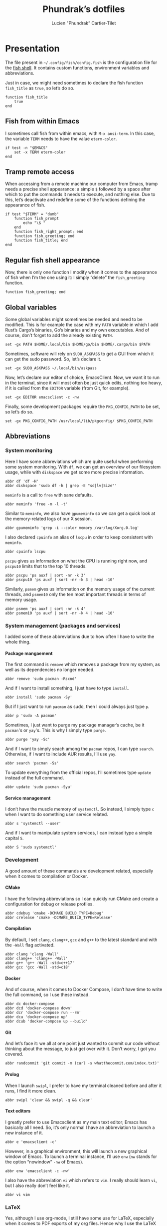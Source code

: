 #+TITLE: Phundrak’s dotfiles
#+AUTHOR: Lucien "Phundrak” Cartier-Tilet
#+EMAIL: phundrak@phundrak.fr
#+OPTIONS: H:4 broken_links:mark email:t ^:{} auto-id:t

# ### LaTeX ####################################################################
#+LATEX_CLASS: conlang
#+LaTeX_CLASS_OPTIONS: [a4paper,twoside]
#+LATEX_HEADER_EXTRA: \usepackage{tocloft} \setlength{\cftchapnumwidth}{3em}
#+LATEX_HEADER_EXTRA: \usepackage{xltxtra,fontspec,xunicode,svg}
#+LATEX_HEADER_EXTRA: \usepackage[total={17cm,24cm}]{geometry}
#+LATEX_HEADER_EXTRA: \setromanfont{Charis SIL}
#+LATEX_HEADER_EXTRA: \usepackage{xcolor}
#+LATEX_HEADER_EXTRA: \usepackage{hyperref}
#+LATEX_HEADER_EXTRA: \hypersetup{colorlinks=true,linkbordercolor=red,linkcolor=blue,pdfborderstyle={/S/U/W 1}}
#+LATEX_HEADER_EXTRA: \usepackage{multicol}
#+LATEX_HEADER_EXTRA: \usepackage{indentfirst}
#+LATEX_HEADER_EXTRA: \sloppy

# ### HTML #####################################################################
#+HTML_DOCTYPE: html5
#+HTML_HEAD_EXTRA: <meta name="description" content="Phundrak's fish config" />
#+HTML_HEAD_EXTRA: <meta property="og:title" content="Phundrak's fish config" />
#+HTML_HEAD_EXTRA: <meta property="og:description" content="Description of the fish config file of Phundrak" />
#+HTML_HEAD_EXTRA: <script src="https://kit.fontawesome.com/4d42d0c8c5.js"></script>
#+HTML_HEAD_EXTRA: <script src="https://cdn.jsdelivr.net/npm/js-cookie@2/src/js.cookie.min.js"></script>
#+HTML_HEAD_EXTRA: <link rel="shortcut icon" href="https://cdn.phundrak.fr/img/mahakala-128x128.png" type="img/png" media="screen" />
#+HTML_HEAD_EXTRA: <link rel="shortcut icon" href="https://cdn.phundrak.fr/img/favicon.ico" type="image/x-icon" media="screen" />
#+HTML_HEAD_EXTRA: <meta property="og:image" content="https://cdn.phundrak.fr/img/rich_preview.png" />
#+HTML_HEAD_EXTRA: <meta name="twitter:card" content="summary" />
#+HTML_HEAD_EXTRA: <meta name="twitter:site" content="@phundrak" />
#+HTML_HEAD_EXTRA: <meta name="twitter:creator" content="@phundrak" />
#+HTML_HEAD_EXTRA: <style>.org-svg{width:auto}</style>
#+INFOJS_OPT: view:info toc:1 home:https://phundrak.fr/ toc:t
#+HTML_HEAD_EXTRA: <link rel="stylesheet" href="https://langue.phundrak.fr/css/htmlize.min.css"/>
#+HTML_HEAD_EXTRA: <link rel="stylesheet" href="https://langue.phundrak.fr/css/main.css"/>
#+HTML_HEAD_EXTRA: <script src="https://langue.phundrak.fr/js/jquery.min.js"></script>
#+HTML_HEAD_EXTRA: <script defer src="https://langue.phundrak.fr/js/main.js"></script>

* Table of Contents                                        :TOC_4_gh:noexport:
  :PROPERTIES:
  :CUSTOM_ID: h-c7ab05d0-4c5f-4a4c-8603-4c79e264141c
  :END:
- [[#presentation][Presentation]]
  - [[#fish-from-within-emacs][Fish from within Emacs]]
  - [[#tramp-remote-access][Tramp remote access]]
  - [[#regular-fish-shell-appearance][Regular fish shell appearance]]
  - [[#global-variables][Global variables]]
  - [[#abbreviations][Abbreviations]]
    - [[#system-monitoring][System monitoring]]
    - [[#system-management-packages-and-services][System management (packages and services)]]
      - [[#package-mangaement][Package mangaement]]
      - [[#service-management][Service management]]
    - [[#development][Development]]
      - [[#cmake][CMake]]
      - [[#compilation][Compilation]]
      - [[#docker][Docker]]
      - [[#git][Git]]
      - [[#prolog][Prolog]]
      - [[#text-editors][Text editors]]
    - [[#latex][LaTeX]]
    - [[#some-security-measures][Some security measures]]
    - [[#typos][Typos]]
    - [[#misc][Misc]]
      - [[#sudo][Sudo]]
      - [[#exit][Exit]]
      - [[#history][History]]
      - [[#song-download-from-youtube][Song download from YouTube]]
      - [[#mpv][MPV]]
      - [[#compression][Compression]]
      - [[#feh][Feh]]
      - [[#ls][ls]]
      - [[#networkmanager][NetworkManager]]
      - [[#wget][Wget]]

* Presentation
  :PROPERTIES:
  :CUSTOM_ID: h-c2560b46-7f97-472f-b898-5ab483832228
  :END:
  The file present in =~/.config/fish/config.fish= is the configuration file for
  the  [[https://fishshell.com/][fish  shell]]. It  contains  custom  functions, environment  variables  and
  abbreviations.

  Just  in  case,  we  might  need   sometimes  to  declare  the  fish  function
  =fish_title= as =true=, so let’s do so.
  #+BEGIN_SRC fish :tangle yes
    function fish_title
        true
    end
  #+END_SRC

** Fish from within Emacs
   :PROPERTIES:
   :CUSTOM_ID: h-97d738f4-1ea0-4f64-a31d-19643486a951
   :END:
   I sometimes call fish from within  emacs, with =M-x ansi-term=. In this case,
   the variable =TERM= needs to have the value =eterm-color=.
   #+BEGIN_SRC fish :tangle yes
     if test -n "$EMACS"
         set -x TERM eterm-color
     end
   #+END_SRC

** Tramp remote access
   :PROPERTIES:
   :CUSTOM_ID: h-6cad2cc9-aef6-4df4-90f9-97053e82072a
   :END:
   When accessing from  a remote machine our computer from  Emacs, tramp needs a
   precise shell appearance: a simple =$= followed by a space after which to put
   the  commands it  needs to  execute,  and nothing  else. Due  to this,  let’s
   deactivate  and redefine  some of  the functions  defining the  appearance of
   fish.
   #+BEGIN_SRC fish :tangle yes
     if test "$TERM" = "dumb"
         function fish_prompt
             echo "\$ "
         end
         function fish_right_prompt; end
         function fish_greeting; end
         function fish_title; end
     end
   #+END_SRC

** Regular fish shell appearance
   :PROPERTIES:
   :CUSTOM_ID: h-a8434b29-c146-4141-b8f8-1b446c791907
   :END:
   Now, there is only  one function I modify when it comes  to the appearance of
   fish  when I’m  the  one  using it:  I  simply  “delete” the  =fish_greeting=
   function.
   #+BEGIN_SRC fish :tangle yes
     function fish_greeting; end
   #+END_SRC

** Global variables
   :PROPERTIES:
   :CUSTOM_ID: h-0eff37da-af9f-4546-8ad3-201961a2200f
   :END:
   Some global variables might sometimes be needed and need to be modified. This
   is for example the case with my =PATH= variable in which I add Rust’s Cargo’s
   binaries, Go’s binaries  and my own executables. And of  course, don’t forget
   to add the already existing =PATH=.
   #+BEGIN_SRC fish :tangle yes
     set -gx PATH $HOME/.local/bin $HOME/go/bin $HOME/.cargo/bin $PATH
   #+END_SRC

   Sometimes, software  will rely on =SUDO_ASKPASS=  to get a GUI  from which it
   can get the sudo password. So, let’s declare it.
   #+BEGIN_SRC fish :tangle yes
     set -gx SUDO_ASKPASS ~/.local/bin/askpass
   #+END_SRC

   Now, let’s declare our editor of choice,  EmacsClient. Now, we want it to run
   in the terminal,  since it will most  often be just quick  edits, nothing too
   heavy, if it is called from the =EDITOR= variable (from Git, for example).
   #+BEGIN_SRC fish :tangle yes
     set -gx EDITOR emacsclient -c -nw
   #+END_SRC

   Finally, some development  packages require the =PKG_CONFIG_PATH=  to be set,
   so let’s do so.
   #+BEGIN_SRC fish :tangle yes
     set -gx PKG_CONFIG_PATH /usr/local/lib/pkgconfig/ $PKG_CONFIG_PATH
   #+END_SRC

** Abbreviations
   :PROPERTIES:
   :CUSTOM_ID: h-740bd904-3e32-4c09-b0a4-bde16ae2e116
   :END:
*** System monitoring
    :PROPERTIES:
    :CUSTOM_ID: h-ec910a8c-9154-48a4-b4cd-df28cb4e54d9
    :END:
    Here I have  some abbreviations which are quite useful  when performing some
    system  monitoring. With  =df=, we  can get  an overview  of our  filesystem
    usage, while with =diskspace= we get some more precise information.
    #+BEGIN_SRC fish :tangle yes
      abbr df 'df -H'
      abbr diskspace 'sudo df -h | grep -E "sd|lv|Size"'
    #+END_SRC

    =meminfo= is a call to =free= with sane defaults.
    #+BEGIN_SRC fish :tangle yes
      abbr meminfo 'free -m -l -t'
    #+END_SRC

    Similar to =meminfo=, we  also have =gpumeminfo= so we can  get a quick look
    at the memory-related logs of our X session.
    #+BEGIN_SRC fish :tangle yes
      abbr gpumeminfo 'grep -i --color memory /var/log/Xorg.0.log'
    #+END_SRC

    I also  declared =cpuinfo= an alias  of =lscpu= in order  to keep consistent
    with =meminfo=.
    #+BEGIN_SRC fish :tangle yes
      abbr cpuinfo lscpu
    #+END_SRC

    =pscpu=  gives us  information on  what the  CPU is  running right  now, and
    =pscpu10= limits that to the top 10 threads.
    #+BEGIN_SRC fish :tangle yes
      abbr pscpu 'ps auxf | sort -nr -k 3'
      abbr pscpu10 'ps auxf | sort -nr -k 3 | head -10'
    #+END_SRC

    Similarly, =psmem= gives  us information on the memory usage  of the current
    threads,  and =psmem10=  only the  ten most  important threads  in terms  of
    memory usage.
    #+BEGIN_SRC fish :tangle yes
      abbr psmem 'ps auxf | sort -nr -k 4'
      abbr psmem10 'ps auxf | sort -nr -k 4 | head -10'
    #+END_SRC

*** System management (packages and services)
    :PROPERTIES:
    :CUSTOM_ID: h-78ac23f0-960d-4f56-9cba-64413fd61885
    :END:
    I added  some of these abbreviations  due to how  often I have to  write the
    whole thing.

**** Package mangaement
     :PROPERTIES:
     :CUSTOM_ID: h-281a59aa-4ea0-47ab-a4cc-33fff8d38165
     :END:
     The first  command is =remove= which  removes a package from  my system, as
     well as its dependencies no longer needed.
     #+BEGIN_SRC fish :tangle yes
       abbr remove 'sudo pacman -Rscnd'
     #+END_SRC

     And if I want to install something, I just have to type =install=.
     #+BEGIN_SRC fish :tangle yes
       abbr install 'sudo pacman -Sy'
     #+END_SRC

     But if I just  want to run =pacman= as sudo, then I  could always just type
     =p=.
     #+BEGIN_SRC fish :tangle yes
       abbr p 'sudo -A pacman'
     #+END_SRC

     Sometimes,  I  just  want  to  purge my  package  manager’s  cache,  be  it
     =pacman='s or =yay='s. This is why I simply type =purge=.
     #+BEGIN_SRC fish :tangle yes
       abbr purge 'yay -Sc'
     #+END_SRC

     And  if I  want  to simply  seach  among  the =pacman=  repos,  I can  type
     =search=. Otherwise, if I want to include AUR results, I’ll use =yay=.
     #+BEGIN_SRC fish :tangle yes
       abbr search 'pacman -Ss'
     #+END_SRC

     To update everything from the  official repos, I’ll sometimes type =update=
     instead of the full command.
     #+BEGIN_SRC fish :tangle yes
       abbr update 'sudo pacman -Syu'
     #+END_SRC

**** Service management
     :PROPERTIES:
     :CUSTOM_ID: h-3a734119-ccee-4cdf-b04c-d55a37dea571
     :END:
     I don’t have the muscle memory of =systemctl=. So instead, I simply type
     =c= when I want to do something user service related.
     #+BEGIN_SRC fish :tangle yes
       abbr s 'systemctl --user'
     #+END_SRC

     And if I  want to manipulate system  services, I can instead  type a simple
     capital =S=.
     #+BEGIN_SRC fish :tangle yes
       abbr S 'sudo systemctl'
     #+END_SRC

*** Development
    :PROPERTIES:
    :CUSTOM_ID: h-32ae38a2-41ad-438e-b619-220a63166115
    :END:
    A good amount of these commands  are development related, especially when it
    comes to compilation or Docker.

**** CMake
     :PROPERTIES:
     :CUSTOM_ID: h-887c87aa-b100-4b27-9006-778fd7e3329c
     :END:
     I have the following abbreviations so I  can quickly run CMake and create a
     configuration for debug or release profiles.
     #+BEGIN_SRC fish :tangle yes
       abbr cdebug 'cmake -DCMAKE_BUILD_TYPE=Debug'
       abbr crelease 'cmake -DCMAKE_BUILD_TYPE=Release'
     #+END_SRC

**** Compilation
     :PROPERTIES:
     :CUSTOM_ID: h-0beb47e5-d76a-4037-8f58-e8de141e3761
     :END:
     By  default, I  set  =clang=,  =clang++=, =gcc=  and  =g++=  to the  latest
     standard and with the =-Wall= flag activated.
     #+BEGIN_SRC fish :tangle
       abbr clang 'clang -Wall'
       abbr clang++ 'clang++ -Wall'
       abbr g++ 'g++ -Wall -std=c++17'
       abbr gcc 'gcc -Wall -std=c18'
     #+END_SRC

**** Docker
     :PROPERTIES:
     :CUSTOM_ID: h-91c7ff90-7b43-4802-be69-5d102281c6d3
     :END:
     And of course, when it comes to  Docker Compose, I don’t have time to write
     the full command, so I use these instead.
     #+BEGIN_SRC fish :tangle yes
       abbr dc docker-compose
       abbr dcd 'docker-compose down'
       abbr dcr 'docker-compose run --rm'
       abbr dcu 'docker-compose up'
       abbr dcub 'docker-compose up --build'
     #+END_SRC

**** Git
     :PROPERTIES:
     :CUSTOM_ID: h-e72347d4-590e-448c-bc33-0a70fa8ab35b
     :END:
     And let’s  face it:  we all  at one point  just wanted  to commit  our code
     without thinking about the message, to  just get over with it. Don’t worry,
     I got you covered.
     #+BEGIN_SRC fish :tangle
       abbr randcommit 'git commit -m (curl -s whatthecommit.com/index.txt)'
     #+END_SRC

**** Prolog
     :PROPERTIES:
     :CUSTOM_ID: h-cbb6c31e-faaa-48c3-a83a-d1f143fdcb8d
     :END:
     When I  launch =swipl=,  I prefer  to have my  terminal cleaned  before and
     after it runs, I find it more clean.
     #+BEGIN_SRC fish :tangle yes
       abbr swipl 'clear && swipl -q && clear'
     #+END_SRC

**** Text editors
     :PROPERTIES:
     :CUSTOM_ID: h-51155e06-872d-4a12-9bf7-ae5eabc256ad
     :END:
     I greatly prefer to use Emacsclient as my main text editor; Emacs has
     basically all I need. So, it’s only normal I have an abbreviation to launch
     a new instance of it.
     #+BEGIN_SRC fish :tangle yes
       abbr e 'emacsclient -c'
     #+END_SRC
     However,  in a  graphical environment,  this  will launch  a new  graphical
     window of Emacs. To launch a terminal instance, I’ll use =enw= (=nw= stands
     for the option “nowindow” =-nw= of Emacs).
     #+BEGIN_SRC fish :tangle yes
       abbr enw 'emacsclient -c -nw'
     #+END_SRC

     I also  have the abbreviation =vi=  which refers to =vim=.  I really should
     learn =vi=, but I also really don’t feel like it.
     #+BEGIN_SRC fish :tangle yes
       abbr vi vim
     #+END_SRC

*** LaTeX
    :PROPERTIES:
    :CUSTOM_ID: h-a8f8a707-90d7-4784-982d-d959b183148e
    :END:
    Yes, although  I use org-mode, I  still have some use  for LaTeX, especially
    when it  comes to PDF  exports of my  org files. Hence  why I use  the LaTeX
    package manager. It  is recommended to use =tllocalmgr=  instead of =tlmgr=,
    but I can never  remember the command, and the latter is  faster to type, so
    time for an abbreviation.
    #+BEGIN_SRC fish :tangle yes
    abbr tlmgr tllocalmgr
    #+END_SRC

    #+BEGIN_SRC fish :tangle yes
    abbr texhash 'sudo texhash'
    #+END_SRC

*** Some security measures
    :PROPERTIES:
    :CUSTOM_ID: h-dd97ea71-c43f-4b79-8bb7-1f857284b1b4
    :END:
    Some commands can be quite dangerous when  not used properly, which is why I
    added default  flags and  options so  I can get  warnings before  things get
    ugly.
    #+BEGIN_SRC fish :tangle yes
      abbr cp 'cp -i'
      abbr ln 'ln -i'
      abbr lns 'ln -si'
      abbr mv 'mv -i'
      abbr rm 'rm -I'
      abbr rmd 'rm --preserve-root -Ir'
      abbr rmdf 'rm --preserve-root -Irf'
      abbr rmf 'rm --preserve-root -If'
    #+END_SRC
    The =-i= and =-I= add prompts in case  we might not want to do what we asked
    the shell  to do. Notice =lns=  which creates symlinks, =rmd=  which removes
    directories,  =rmf=  which forces  deletion,  and  =rmdf= which  forces  the
    delition  of  a directory.  Notice  also  the =--preserve-root=  which  will
    prevent me  from accidentally  removing the  root folder.  I added  the same
    option to =chgrp=, =chmod=, and =chown=.
    #+BEGIN_SRC fish :tangle yes
      abbr chgrp 'chgrp --preserve-root'
      abbr chmod 'chmod --preserve-root'
      abbr chown 'chown --preserve-root'
    #+END_SRC

*** Typos
    :PROPERTIES:
    :CUSTOM_ID: h-4c5a03cd-20a8-437e-87b7-af990780084e
    :END:
    Let’s admit it, we  all make typos from time to time in  the shell, and some
    are  recurrent  enough we  make  abbreviations  or  aliases of  the  correct
    command.  Well, I  have some  of my  abbreviations which  were make  exactly
    because of this.

    Sometimes  for some  reasons, my  brain makes  me write  =clean= instead  of
    =clear=. So, let’s just replace the former by the latter.
    #+BEGIN_SRC fish :tangle yes
    abbr clean clear
    #+END_SRC

    I’m also very bad at typing =exit=.
    #+BEGIN_SRC fish :tangle yes
      abbr exi exit
      abbr exti exit
    #+END_SRC

    And sometimes I suck at typing =htop=.
    #+BEGIN_SRC fish :tangle yes
      abbr hotp htop
    #+END_SRC

*** Misc
    :PROPERTIES:
    :CUSTOM_ID: h-3a237ec0-c535-42c7-9c60-3d083745b643
    :END:
    Finally, some miscellaneous abbreviations that don’t really fit into any of
    the above categories.

**** Sudo
     :PROPERTIES:
     :CUSTOM_ID: h-0955e2fc-ec25-41b6-814a-929fa3718dda
     :END:
     First, I make it so that =sudo= comes with the =-A= switch in order to call
     my    custom   graphical    script   for    getting   my    password   (see
     [[file:~/.local/bin/askpass][.local/bin/askpass]]). I also  made it so =please= is an  equivalent to =sudo
     -A= as a joke.
     #+BEGIN_SRC fish :tangle yes
       abbr sudo 'sudo -A'
       abbr please 'sudo -A'
     #+END_SRC

**** Exit
     :PROPERTIES:
     :CUSTOM_ID: h-8cf0e895-b919-41a8-ad3d-c5294dc507fd
     :END:
     Sometimes I find it easier to just type =q= instead of =exit=.
     #+BEGIN_SRC fish :tangle yes
       abbr q exit
     #+END_SRC

**** History
     :PROPERTIES:
     :CUSTOM_ID: h-162052c5-63c4-435a-b973-422346522c69
     :END:
     I also find  it more intuitive and  faster to just write  =hist= instead of
     =history=, so let’s declare that.
     #+BEGIN_SRC fish :tangle yes
       abbr hist history
     #+END_SRC

**** Song download from YouTube
     :PROPERTIES:
     :CUSTOM_ID: h-4bc663a9-b609-4c86-9a4d-a220013c67f9
     :END:
     When I  want to  download a song  from YouTube, I’ll  just use  the command
     =flac videoIdentifier= to get it through =youtube-dl=.
     #+BEGIN_SRC fish :tangle yes
       abbr flac 'youtube-dl -x --audio-format flac --audio-quality 0'
     #+END_SRC

**** MPV
     :PROPERTIES:
     :CUSTOM_ID: h-3fd5a7eb-4ed4-4b0b-87ca-28f36fb22793
     :END:
     When it comes to mpv, I do not  want to force it to open a graphical window
     if for example  I want to listen to  an audio file. I also do  not want any
     border on that window. So, I declared this abbreviation.
     #+BEGIN_SRC fish :tangle yes
       abbr mpv 'mpv --no-border --force-window=no'
     #+END_SRC

**** Compression
     :PROPERTIES:
     :CUSTOM_ID: h-05919be3-360a-45c6-8c89-76836375d55b
     :END:
     It seems it’s just like many other people,  but I cannot for the life of me
     remember the syntax  of =tar=. So, I made the  following abbreviations, and
     one day hopefully, after seeing  the abbreviations’ expansion over and over
     I’ll remember the command like I  did for the abbreviation of =remove= (see
     [[#h-281a59aa-4ea0-47ab-a4cc-33fff8d38165][Package management]]).
     #+BEGIN_SRC fish :tangle yes
       abbr compress 'tar -czf'
       abbr untar 'tar -xvzf'
     #+END_SRC

**** Feh
     :PROPERTIES:
     :CUSTOM_ID: h-41cfc583-14ba-4f15-9578-bc37b432a3ce
     :END:
     Some sane default options for =feh=, including auto-zoom to fit the picture
     to the window,  a borderless window, and  again scale the image  to fit the
     window geometry.
     #+BEGIN_SRC fish :tangle yes
       abbr feh 'feh -Zx.'
     #+END_SRC

**** ls
     :PROPERTIES:
     :CUSTOM_ID: h-9980009d-3fc4-4e2e-861b-1af007212f8d
     :END:
     Yep, an  abbreviation of =ls=  called =lsl=. It allows  me to view  all the
     files in a directory as a list with detailed, human-readable information.
     #+BEGIN_SRC fish :tangle yes
       abbr lsl 'ls -ahl'
     #+END_SRC

**** NetworkManager
     :PROPERTIES:
     :CUSTOM_ID: h-5f9d4866-3086-4ed9-9ff3-d80a0af36593
     :END:
     This is  just =nmcli= with  sane default options,  that is a  pretty output
     with colors.
     #+BEGIN_SRC fish :tangle yes
       abbr nmcli 'nmcli -p -c auto'
     #+END_SRC

**** Wget
     :PROPERTIES:
     :CUSTOM_ID: h-74f84f1c-433d-488a-88a7-89915c1a3bd5
     :END:
     By default, continue a download that was interupted.
     #+BEGIN_SRC fish :tangle yes
       abbr wget 'wget -c'
     #+END_SRC
